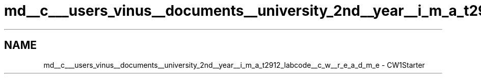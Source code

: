 .TH "md__c___users_vinus__documents__university_2nd__year__i_m_a_t2912_labcode__c_w__r_e_a_d_m_e" 3 "Fri Apr 30 2021" "Lab Book 3" \" -*- nroff -*-
.ad l
.nh
.SH NAME
md__c___users_vinus__documents__university_2nd__year__i_m_a_t2912_labcode__c_w__r_e_a_d_m_e \- CW1Starter 

